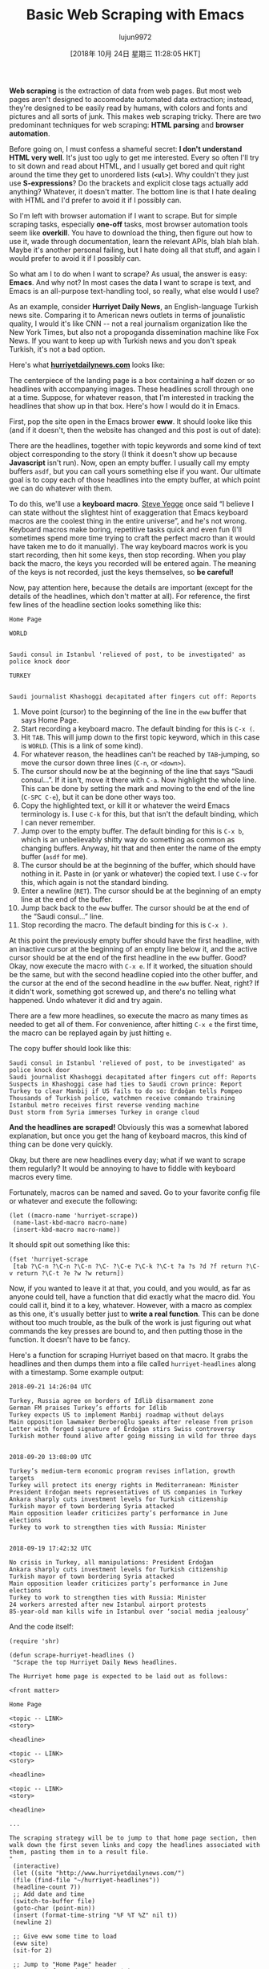 #+TITLE: Basic Web Scraping with Emacs
#+URL: https://nickdrozd.github.io/2018/10/17/web-scraping.html
#+AUTHOR: lujun9972
#+TAGS: raw
#+DATE: [2018年 10月 24日 星期三 11:28:05 HKT]
#+LANGUAGE:  zh-CN
#+OPTIONS:  H:6 num:nil toc:t \n:nil ::t |:t ^:nil -:nil f:t *:t <:nil
*Web scraping* is the extraction of data from web pages. But most web pages aren't designed to accomodate automated data extraction; instead, they're designed to be easily read by humans, with colors and fonts and pictures and all sorts of junk. This makes web scraping tricky. There are two predominant techniques for web scraping: *HTML parsing* and *browser automation*.

Before going on, I must confess a shameful secret: *I don't understand HTML very well*. It's just too ugly to get me interested. Every so often I'll try to sit down and read about HTML, and I usually get bored and quit right around the time they get to unordered lists (*=<ul>=*). Why couldn't they just use *S-expressions*? Do the brackets and explicit close tags actually add anything? Whatever, it doesn't matter. The bottom line is that I hate dealing with HTML and I'd prefer to avoid it if I possibly can.

So I'm left with browser automation if I want to scrape. But for simple scraping tasks, especially *one-off* tasks, most browser automation tools seem like *overkill*. You have to download the thing, then figure out how to use it, wade through documentation, learn the relevant APIs, blah blah blah. Maybe it's another personal failing, but I hate doing all that stuff, and again I would prefer to avoid it if I possibly can.

So what am I to do when I want to scrape? As usual, the answer is easy: *Emacs*. And why not? In most cases the data I want to scrape is text, and Emacs is an all-purpose text-handling tool, so really, what else would I use?

As an example, consider *Hurriyet Daily News*, an English-language Turkish news site. Comparing it to American news outlets in terms of jounalistic quality, I would it's like CNN -- not a real journalism organization like the New York Times, but also not a propoganda dissemination machine like Fox News. If you want to keep up with Turkish news and you don't speak Turkish, it's not a bad option.

Here's what *[[http://www.hurriyetdailynews.com/][hurriyetdailynews.com]]* looks like:

[[https://nickdrozd.github.io/assets/2018-10-17-web-scraping/hurriyet-web.png]]

The centerpiece of the landing page is a box containing a half dozen or so headlines with accompanying images. These headlines scroll through one at a time. Suppose, for whatever reason, that I'm interested in tracking the headlines that show up in that box. Here's how I would do it in Emacs.

First, pop the site open in the Emacs brower *eww*. It should looke like this (and if it doesn't, then the website has changed and this post is out of date):

[[https://nickdrozd.github.io/assets/2018-10-17-web-scraping/hurriyet-eww.png]]

There are the headlines, together with topic keywords and some kind of text object corresponding to the story (I think it doesn't show up because *Javascript* isn't run). Now, open an empty buffer. I usually call my empty buffers =asdf=, but you can call yours something else if you want. Our ultimate goal is to copy each of those headlines into the empty buffer, at which point we can do whatever with them.

To do this, we'll use a *keyboard macro*. [[https://sites.google.com/site/steveyegge2/effective-emacs][Steve Yegge]] once said “I believe I can state without the slightest hint of exaggeration that Emacs keyboard macros are the coolest thing in the entire universe”, and he's not wrong. Keyboard macros make boring, repetitive tasks quick and even fun (I'll sometimes spend more time trying to craft the perfect macro than it would have taken me to do it manually). The way keyboard macros work is you start recording, then hit some keys, then stop recording. When you play back the macro, the keys you recorded will be entered again. The meaning of the keys is not recorded, just the keys themselves, so *be careful!*

Now, pay attention here, because the details are important (except for the details of the headlines, which don't matter at all). For reference, the first few lines of the headline section looks something like this:

#+BEGIN_EXAMPLE
    Home Page

    WORLD


    Saudi consul in Istanbul 'relieved of post, to be investigated' as police knock door

    TURKEY


    Saudi journalist Khashoggi decapitated after fingers cut off: Reports
#+END_EXAMPLE

1.  Move point (cursor) to the beginning of the line in the =eww= buffer that says Home Page.
2.  Start recording a keyboard macro. The default binding for this is =C-x (=.
3.  Hit =TAB=. This will jump down to the first topic keyword, which in this case is =WORLD=. (This is a link of some kind).
4.  For whatever reason, the headlines can't be reached by =TAB=-jumping, so move the cursor down three lines (=C-n=, or =<down>=).
5.  The cursor should now be at the beginning of the line that says “Saudi consul...”. If it isn't, move it there with =C-a=. Now highlight the whole line. This can be done by setting the mark and moving to the end of the line (=C-SPC C-e=), but it can be done other ways too.
6.  Copy the highlighted text, or kill it or whatever the weird Emacs terminology is. I use =C-k= for this, but that isn't the default binding, which I can never remember.
7.  Jump over to the empty buffer. The default binding for this is =C-x b=, which is an unbelievably shitty way do something as common as changing buffers. Anyway, hit that and then enter the name of the empty buffer (=asdf= for me).
8.  The cursor should be at the beginning of the buffer, which should have nothing in it. Paste in (or yank or whatever) the copied text. I use =C-v= for this, which again is not the standard binding.
9.  Enter a newline (=RET=). The cursor should be at the beginning of an empty line at the end of the buffer.
10. Jump back back to the =eww= buffer. The cursor should be at the end of the “Saudi consul...” line.
11. Stop recording the macro. The default binding for this is =C-x )=.

At this point the previously empty buffer should have the first headline, with an inactive cursor at the beginning of an empty line below it, and the active cursor should be at the end of the first headline in the =eww= buffer. Good? Okay, now execute the macro with =C-x e=. If it worked, the situation should be the same, but with the second headline copied into the other buffer, and the cursor at the end of the second headline in the =eww= buffer. Neat, right? If it didn't work, something got screwed up, and there's no telling what happened. Undo whatever it did and try again.

There are a few more headlines, so execute the macro as many times as needed to get all of them. For convenience, after hitting =C-x e= the first time, the macro can be replayed again by just hitting =e=.

The copy buffer should look like this:

#+BEGIN_EXAMPLE
    Saudi consul in Istanbul 'relieved of post, to be investigated' as police knock door
    Saudi journalist Khashoggi decapitated after fingers cut off: Reports
    Suspects in Khashoggi case had ties to Saudi crown prince: Report
    Turkey to clear Manbij if US fails to do so: Erdoğan tells Pompeo
    Thousands of Turkish police, watchmen receive commando training
    Istanbul metro receives first reverse vending machine
    Dust storm from Syria immerses Turkey in orange cloud
#+END_EXAMPLE

*And the headlines are scraped!* Obviously this was a somewhat labored explanation, but once you get the hang of keyboard macros, this kind of thing can be done very quickly.

Okay, but there are new headlines every day; what if we want to scrape them regularly? It would be annoying to have to fiddle with keyboard macros every time.

Fortunately, macros can be named and saved. Go to your favorite config file or whatever and execute the following:

#+BEGIN_EXAMPLE
    (let ((macro-name 'hurriyet-scrape))
     (name-last-kbd-macro macro-name)
     (insert-kbd-macro macro-name))
#+END_EXAMPLE

It should spit out something like this:

#+BEGIN_EXAMPLE
    (fset 'hurriyet-scrape
     [tab ?\C-n ?\C-n ?\C-n ?\C- ?\C-e ?\C-k ?\C-t ?a ?s ?d ?f return ?\C-v return ?\C-t ?e ?w ?w return])
#+END_EXAMPLE

Now, if you wanted to leave it at that, you could, and you would, as far as anyone could tell, have a function that did exactly what the macro did. You could call it, bind it to a key, whatever. However, with a macro as complex as this one, it's usually better just to *write a real function*. This can be done without too much trouble, as the bulk of the work is just figuring out what commands the key presses are bound to, and then putting those in the function. It doesn't have to be fancy.

Here's a function for scraping Hurriyet based on that macro. It grabs the headlines and then dumps them into a file called =hurriyet-headlines= along with a timestamp. Some example output:

#+BEGIN_EXAMPLE
    2018-09-21 14:26:04 UTC

    Turkey, Russia agree on borders of Idlib disarmament zone
    German FM praises Turkey’s efforts for Idlib
    Turkey expects US to implement Manbij roadmap without delays
    Main opposition lawmaker Berberoğlu speaks after release from prison
    Letter with forged signature of Erdoğan stirs Swiss controversy
    Turkish mother found alive after going missing in wild for three days


    2018-09-20 13:08:09 UTC

    Turkey’s medium-term economic program revises inflation, growth targets
    Turkey will protect its energy rights in Mediterranean: Minister
    President Erdoğan meets representatives of US companies in Turkey
    Ankara sharply cuts investment levels for Turkish citizenship
    Turkish mayor of town bordering Syria attacked
    Main opposition leader criticizes party’s performance in June elections
    Turkey to work to strengthen ties with Russia: Minister


    2018-09-19 17:42:32 UTC

    No crisis in Turkey, all manipulations: President Erdoğan
    Ankara sharply cuts investment levels for Turkish citizenship
    Turkish mayor of town bordering Syria attacked
    Main opposition leader criticizes party’s performance in June elections
    Turkey to work to strengthen ties with Russia: Minister
    24 workers arrested after new Istanbul airport protests
    85-year-old man kills wife in Istanbul over ‘social media jealousy’
#+END_EXAMPLE

And the code itself:

#+BEGIN_EXAMPLE
    (require 'shr)

    (defun scrape-hurriyet-headlines ()
     "Scrape the top Hurriyet Daily News headlines.

    The Hurriyet home page is expected to be laid out as follows:

    <front matter>

    Home Page

    <topic -- LINK>
    <story>

    <headline>

    <topic -- LINK>
    <story>

    <headline>

    <topic -- LINK>
    <story>

    <headline>

    ...

    The scraping strategy will be to jump to that home page section, then
    walk down the first seven links and copy the headlines associated with
    them, pasting them in to a result file.
    "
     (interactive)
     (let ((site "http://www.hurriyetdailynews.com/")
     (file (find-file "~/hurriyet-headlines"))
     (headline-count 7))
     ;; Add date and time
     (switch-to-buffer file)
     (goto-char (point-min))
     (insert (format-time-string "%F %T %Z" nil t))
     (newline 2)

     ;; Give eww some time to load
     (eww site)
     (sit-for 2)

     ;; Jump to "Home Page" header
     (re-search-forward "^home page$")

     ;; Stories look like this in eww:
     ;; <topic -- LINK>
     ;; <story>
     ;;
     ;; <headline>

     (dotimes (_ headline-count)
     ;; Navigate to headline
     (shr-next-link)
     (dotimes (_ 3)
     (forward-line))

     ;; Copy headline
     (set-mark-command nil)
     (move-end-of-line nil)
     (kill-ring-save t t t)
     (deactivate-mark)

     ;; Paste headline
     (switch-to-buffer file)
     (yank)
     (newline)
     (switch-to-buffer "*eww*"))

     ;; Save and prepare file for next invocation
     (switch-to-buffer file)
     (newline 2)
     (save-buffer file)))
#+END_EXAMPLE

To be clear, this is *NOT elegant Elisp*, and it definitely does stuff that would be inappropriate in a distributed package. It's also *brittle*, as scrapers tend to be -- if the Hurriyet website changed its format, I would have to dump it in the trash and start over. Nonetheless, it works fine for personal use.

* Footnotes

[[#fnr.1][1]] *hürriyet* is a Turkish word derived from the Arabic حرية meaning freedom.

[[#fnr.2][2]] *eww* is short for *Emacs Web Wowser*. Really.

[[#fnr.3][3]] Note that keyboard macros are completely unrelated to Lisp macros.

[[#fnr.4][4]] =kmacro-name-last-macro= can be used in place of =name-last-kbd-macro=. Its output is a little different:

#+BEGIN_EXAMPLE
    (fset 'hurriyet-scrape
     (lambda (&optional arg) "Keyboard macro." (interactive "p") (kmacro-exec-ring-item (quote ([tab 14 14 14 67108896 5 11 20 97 115 100 102 return 22 20 101 119 119 return] 0 "%d")) arg)))
#+END_EXAMPLE

This one uses numerical key codes, which I find hard to decipher (you can see =97 115 100 102= for =asdf=, for instance).
